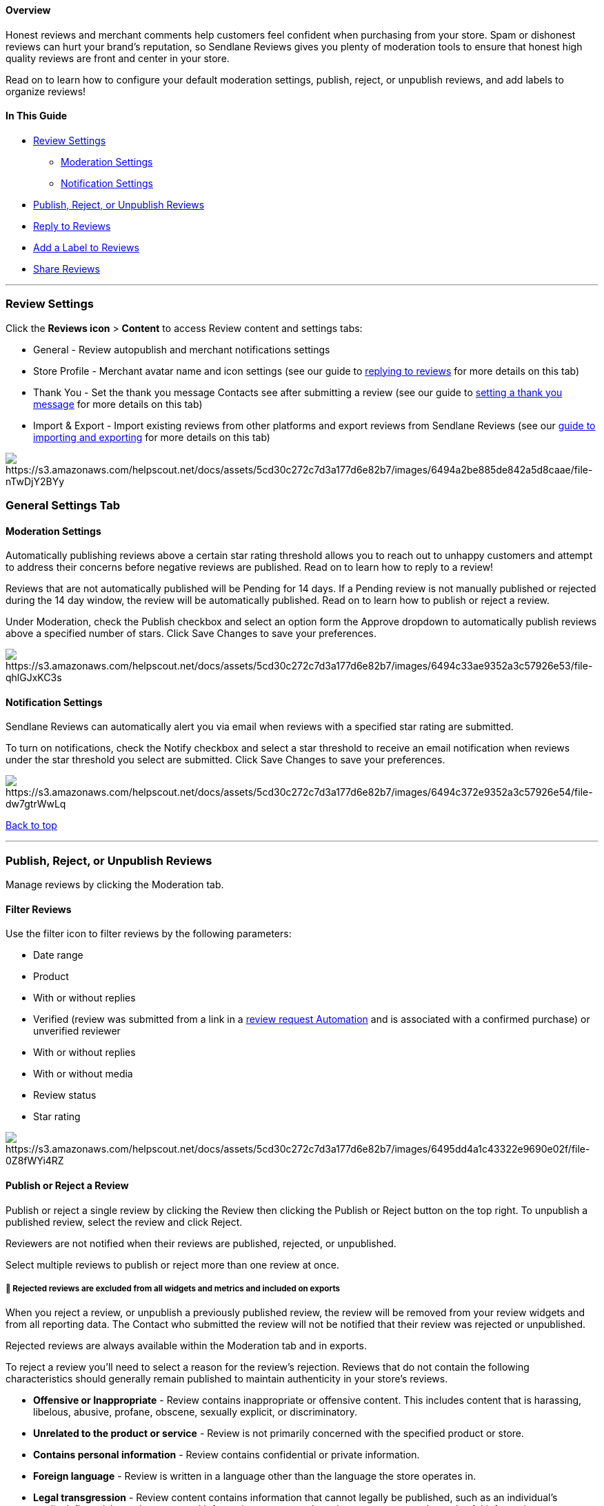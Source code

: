 ==== Overview

Honest reviews and merchant comments help customers feel confident when
purchasing from your store. Spam or dishonest reviews can hurt your
brand's reputation, so Sendlane Reviews gives you plenty of moderation
tools to ensure that honest high quality reviews are front and center in
your store.

Read on to learn how to configure your default moderation settings,
publish, reject, or unpublish reviews, and add labels to organize
reviews!

==== In This Guide

* link:settings[Review Settings]
** link:#moderation[Moderation Settings]
** link:#notification[Notification Settings]
* link:#pru[Publish&#44; Reject&#44; or Unpublish Reviews]
* link:#reply[Reply to Reviews]
* link:#label[Add a Label to Reviews]
* link:#share[Share Reviews]

'''''

[[set]]
=== Review Settings

Click the *Reviews icon* > *Content* to access Review content and
settings tabs:

* General - Review autopublish and merchant notifications settings
* Store Profile - Merchant avatar name and icon settings (see our guide
to
https://help.sendlane.com/article/558-how-to-respond-to-reviews-in-your-store[replying
to reviews] for more details on this tab)
* Thank You - Set the thank you message Contacts see after submitting a
review (see our guide to
https://help.sendlane.com/article/547-how-to-customize-review-widget-styling[setting
a thank you message] for more details on this tab)
* Import & Export - Import existing reviews from other platforms and
export reviews from Sendlane Reviews (see our
https://help.sendlane.com/article/525-how-to-import-reviews[guide to
importing and exporting] for more details on this tab)

image:https://s3.amazonaws.com/helpscout.net/docs/assets/5cd30c272c7d3a177d6e82b7/images/6494a2be885de842a5d8caae/file-nTwDjY2BYy.gif[https://s3.amazonaws.com/helpscout.net/docs/assets/5cd30c272c7d3a177d6e82b7/images/6494a2be885de842a5d8caae/file-nTwDjY2BYy]

[[settings]]
=== General Settings Tab

[[moderation]]
==== Moderation Settings

Automatically publishing reviews above a certain star rating threshold
allows you to reach out to unhappy customers and attempt to address
their concerns before negative reviews are published. Read on to learn
how to reply to a review!

Reviews that are not automatically published will be Pending for 14
days. If a Pending review is not manually published or rejected during
the 14 day window, the review will be automatically published. Read on
to learn how to publish or reject a review.

Under Moderation, check the Publish checkbox and select an option form
the Approve dropdown to automatically publish reviews above a specified
number of stars. Click Save Changes to save your preferences.

image:https://s3.amazonaws.com/helpscout.net/docs/assets/5cd30c272c7d3a177d6e82b7/images/6494c33ae9352a3c57926e53/file-qhlGJxKC3s.png[https://s3.amazonaws.com/helpscout.net/docs/assets/5cd30c272c7d3a177d6e82b7/images/6494c33ae9352a3c57926e53/file-qhlGJxKC3s]

[[notification]]
==== Notification Settings

Sendlane Reviews can automatically alert you via email when reviews with
a specified star rating are submitted.

To turn on notifications, check the Notify checkbox and select a star
threshold to receive an email notification when reviews under the star
threshold you select are submitted. Click Save Changes to save your
preferences.

image:https://s3.amazonaws.com/helpscout.net/docs/assets/5cd30c272c7d3a177d6e82b7/images/6494c372e9352a3c57926e54/file-dw7gtrWwLq.png[https://s3.amazonaws.com/helpscout.net/docs/assets/5cd30c272c7d3a177d6e82b7/images/6494c372e9352a3c57926e54/file-dw7gtrWwLq]

link:#top[Back to top]

'''''

[[pru]]
=== Publish, Reject, or Unpublish Reviews

Manage reviews by clicking the Moderation tab.

[[filter]]
==== Filter Reviews

Use the filter icon to filter reviews by the following parameters:

* Date range
* Product
* With or without replies
* Verified (review was submitted from a link in a
https://help.sendlane.com/article/553-review-request-automation[review
request Automation] and is associated with a confirmed purchase) or
unverified reviewer
* With or without replies
* With or without media
* Review status
* Star rating

image:https://s3.amazonaws.com/helpscout.net/docs/assets/5cd30c272c7d3a177d6e82b7/images/6495dd4a1c43322e9690e02f/file-0Z8fWYi4RZ.png[https://s3.amazonaws.com/helpscout.net/docs/assets/5cd30c272c7d3a177d6e82b7/images/6495dd4a1c43322e9690e02f/file-0Z8fWYi4RZ]

[[publish-or-reject]]
==== Publish or Reject a Review

Publish or reject a single review by clicking the Review then clicking
the Publish or Reject button on the top right. To unpublish a published
review, select the review and click Reject.

Reviewers are not notified when their reviews are published, rejected,
or unpublished.

Select multiple reviews to publish or reject more than one review at
once.

[[rejected-metrics]]
===== 🚨 Rejected reviews are excluded from all widgets and metrics and included on exports

When you reject a review, or unpublish a previously published review,
the review will be removed from your review widgets and from all
reporting data. The Contact who submitted the review will not be
notified that their review was rejected or unpublished.

Rejected reviews are always available within the Moderation tab and in
exports.

To reject a review you’ll need to select a reason for the review’s
rejection. Reviews that do not contain the following characteristics
should generally remain published to maintain authenticity in your
store’s reviews.

* *Offensive or Inappropriate* - Review contains inappropriate or
offensive content. This includes content that is harassing, libelous,
abusive, profane, obscene, sexually explicit, or discriminatory.
* *Unrelated to the product or service* - Review is not primarily
concerned with the specified product or store.
* *Contains personal information* - Review contains confidential or
private information.
* *Foreign language* - Review is written in a language other than the
language the store operates in.
* *Legal transgression* - Review content contains information that
cannot legally be published, such as an individual’s medical, financial,
or other protected information; a company’s trade secrets; or any other
unlawful information.
* *Spam or contains advertising* - Review advertises another product or
service
* *False or misleading* - Review contains information or claims that are
demonstrably false or misleading.
* *Fake* - Review was not written by an actual customer.

link:#top[Back to top]

'''''

[[reply]]
=== Reply to a Review

Reply to reviews by clicking the Reviews tab, selecting a Review, and
clicking Add Comment. Only one comment can be added per Review.

image:https://s3.amazonaws.com/helpscout.net/docs/assets/5cd30c272c7d3a177d6e82b7/images/6495e0bd046c1478e8c7724c/file-j8hwtrJQ56.gif[https://s3.amazonaws.com/helpscout.net/docs/assets/5cd30c272c7d3a177d6e82b7/images/6495e0bd046c1478e8c7724c/file-j8hwtrJQ56]

link:#top[Back to top]

'''''

[[label]]
=== Add a Label to a Review

Add a label to a review to organize reviews into categories like
"marketing" to note reviews that should be used in marketing content, or
create labels for different properties of your products such as "color"
or "packaging" to note what specifically stood out to the reviewer for
further analysis.

Labels are only visible on the
https://app.sendlane.com/product-review/1/moderation[review moderation
page]. There is no limit to the number of labels you can create to
organize your reviews; create as many labels as you need!

To create a label and add it to a review:

. Click the review you want to add a label to
. Click the *Select Labels* dropdown
. Enter a name for your label
. Click *+ Create*

image:https://s3.amazonaws.com/helpscout.net/docs/assets/5cd30c272c7d3a177d6e82b7/images/6525943205231a0b51d23923/file-UucCrHPd7Z.png[https://s3.amazonaws.com/helpscout.net/docs/assets/5cd30c272c7d3a177d6e82b7/images/6525943205231a0b51d23923/file-UucCrHPd7Z]

link:#top[Back to top]

'''''

[[share]]
=== Share a Review

Share a specific review to social media to show prospective customers
how happy and satisfied your purchasers are. Reviews can be shared one
at a time.

To share a review:

. Click the review you want to share
. Click the *Share* icon
. Select a social media platform
. Click Share on the pop-up window that opens with your review

image:https://s3.amazonaws.com/helpscout.net/docs/assets/5cd30c272c7d3a177d6e82b7/images/6495e1c1885de842a5d8cbb3/file-64lUV7ETYr.gif[https://s3.amazonaws.com/helpscout.net/docs/assets/5cd30c272c7d3a177d6e82b7/images/6495e1c1885de842a5d8cbb3/file-64lUV7ETYr]

link:#top[Back to top]

'''''

=== Troubleshooting

[[edit]]
====== *How do I edit a Review?*

Reviews cannot be edited, they can only be published, rejected,
unpublished, or replied to.

====== *How do I add or take away Likes?*

Likes cannot be edited by store owners. Users can click Like once per
review, or click the same review twice to remove their Like.

https://www.notion.so/How-to-Moderate-Reviews-2ee58d4de5404de8af0702f760e11a2e?pvs=21[Back
to top]
